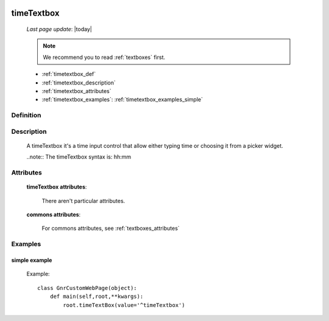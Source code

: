 	.. _timetextbox:

===========
timeTextbox
===========
    
    *Last page update*: |today|
    
    .. note:: We recommend you to read :ref:`textboxes` first.
    
    * :ref:`timetextbox_def`
    * :ref:`timetextbox_description`
    * :ref:`timetextbox_attributes`
    * :ref:`timetextbox_examples`: :ref:`timetextbox_examples_simple`
    
.. _timetextbox_def:

Definition
==========

    .. method:: pane.timeTextbox([**kwargs])
    
.. _timetextbox_description:

Description
===========
    
    A timeTextbox it's a time input control that allow either typing time or choosing it from a picker widget.
    
    ..note:: The timeTextbox syntax is: hh:mm
    
.. _timetextbox_attributes:

Attributes
==========

    **timeTextbox attributes**:

        There aren't particular attributes.

    **commons attributes**:

        For commons attributes, see :ref:`textboxes_attributes`

.. _timetextbox_examples:

Examples
========

.. _timetextbox_examples_simple:

simple example
--------------

    Example::
    
        class GnrCustomWebPage(object):
            def main(self,root,**kwargs):
                root.timeTextBox(value='^timeTextbox')
